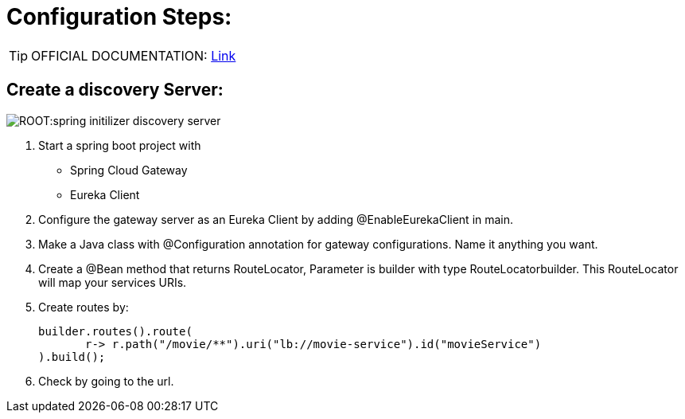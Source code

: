 = Configuration Steps:

[TIP]
OFFICIAL DOCUMENTATION: https://spring.io/projects/spring-cloud-gateway[Link]


== Create a discovery Server: 
image::ROOT:spring-initilizer-discovery-server.png[]

. Start a spring boot project with
- Spring Cloud Gateway
- Eureka Client
. Configure the gateway server as an Eureka Client by adding @EnableEurekaClient in main.
. Make a Java class with @Configuration annotation for gateway configurations. Name it anything you want.
. Create a @Bean method that returns RouteLocator, Parameter is builder with type RouteLocatorbuilder. This RouteLocator will map your services URIs.
. Create routes by:
+
[source, java]
----
builder.routes().route(
       r-> r.path("/movie/**").uri("lb://movie-service").id("movieService")
).build();
----
. Check by going to the url.